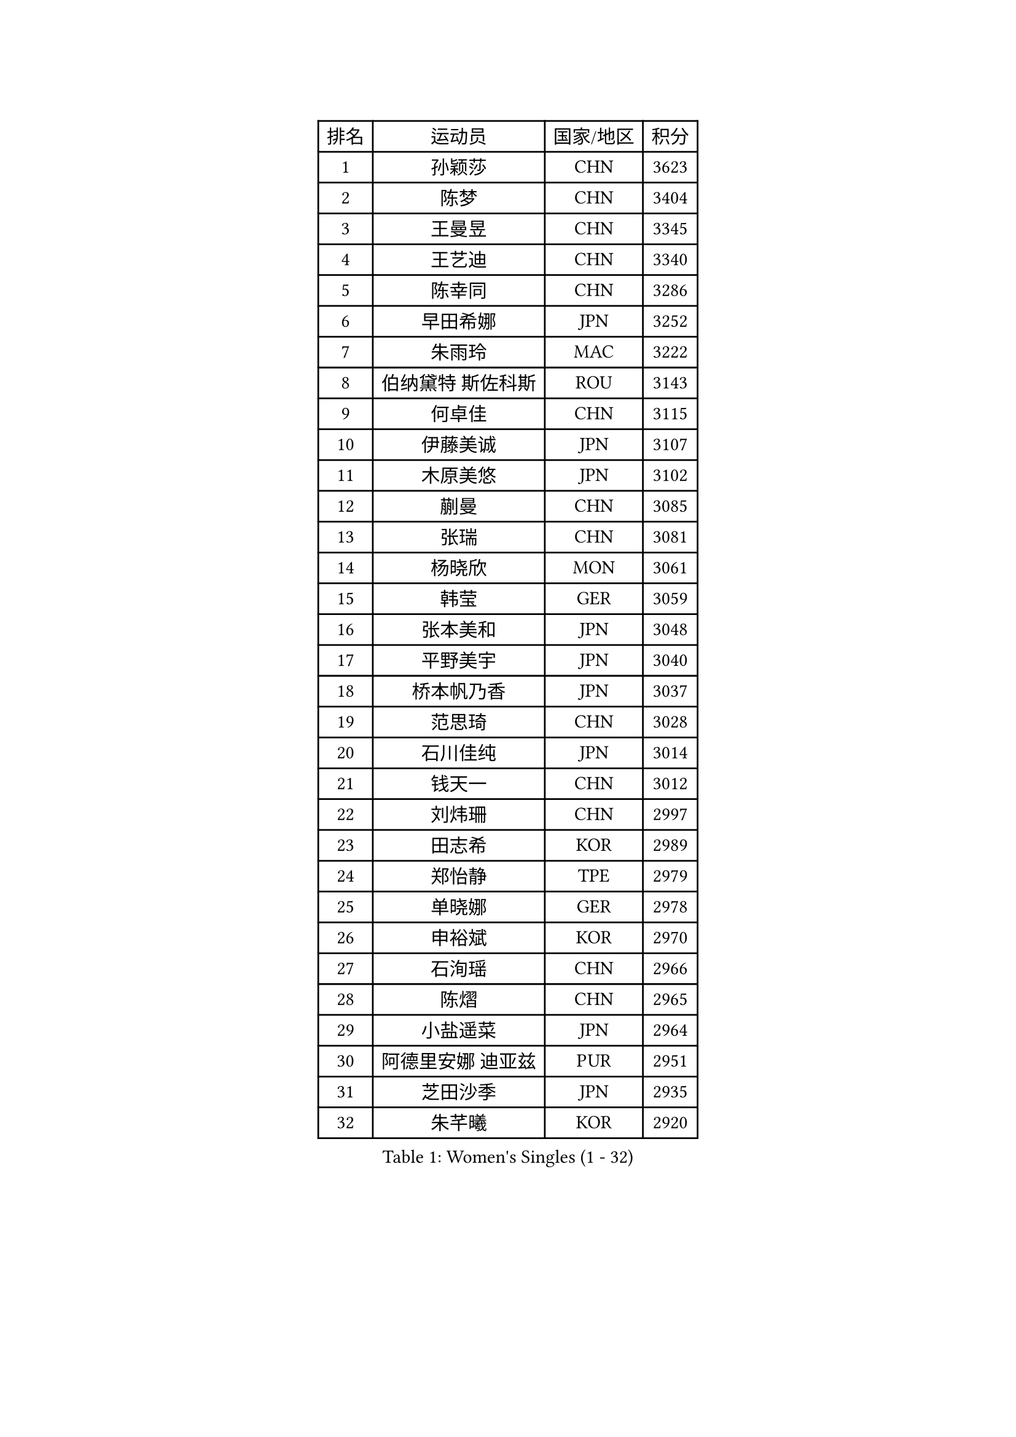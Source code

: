 
#set text(font: ("Courier New", "NSimSun"))
#figure(
  caption: "Women's Singles (1 - 32)",
    table(
      columns: 4,
      [排名], [运动员], [国家/地区], [积分],
      [1], [孙颖莎], [CHN], [3623],
      [2], [陈梦], [CHN], [3404],
      [3], [王曼昱], [CHN], [3345],
      [4], [王艺迪], [CHN], [3340],
      [5], [陈幸同], [CHN], [3286],
      [6], [早田希娜], [JPN], [3252],
      [7], [朱雨玲], [MAC], [3222],
      [8], [伯纳黛特 斯佐科斯], [ROU], [3143],
      [9], [何卓佳], [CHN], [3115],
      [10], [伊藤美诚], [JPN], [3107],
      [11], [木原美悠], [JPN], [3102],
      [12], [蒯曼], [CHN], [3085],
      [13], [张瑞], [CHN], [3081],
      [14], [杨晓欣], [MON], [3061],
      [15], [韩莹], [GER], [3059],
      [16], [张本美和], [JPN], [3048],
      [17], [平野美宇], [JPN], [3040],
      [18], [桥本帆乃香], [JPN], [3037],
      [19], [范思琦], [CHN], [3028],
      [20], [石川佳纯], [JPN], [3014],
      [21], [钱天一], [CHN], [3012],
      [22], [刘炜珊], [CHN], [2997],
      [23], [田志希], [KOR], [2989],
      [24], [郑怡静], [TPE], [2979],
      [25], [单晓娜], [GER], [2978],
      [26], [申裕斌], [KOR], [2970],
      [27], [石洵瑶], [CHN], [2966],
      [28], [陈熠], [CHN], [2965],
      [29], [小盐遥菜], [JPN], [2964],
      [30], [阿德里安娜 迪亚兹], [PUR], [2951],
      [31], [芝田沙季], [JPN], [2935],
      [32], [朱芊曦], [KOR], [2920],
    )
  )#pagebreak()

#set text(font: ("Courier New", "NSimSun"))
#figure(
  caption: "Women's Singles (33 - 64)",
    table(
      columns: 4,
      [排名], [运动员], [国家/地区], [积分],
      [33], [长崎美柚], [JPN], [2915],
      [34], [安藤南], [JPN], [2886],
      [35], [佐藤瞳], [JPN], [2886],
      [36], [森樱], [JPN], [2857],
      [37], [奥拉万 帕拉南], [THA], [2852],
      [38], [妮娜 米特兰姆], [GER], [2830],
      [39], [边宋京], [PRK], [2830],
      [40], [高桥 布鲁娜], [BRA], [2819],
      [41], [刘佳], [AUT], [2810],
      [42], [伊丽莎白 萨玛拉], [ROU], [2797],
      [43], [张安], [USA], [2795],
      [44], [李雅可], [CHN], [2791],
      [45], [吴洋晨], [CHN], [2789],
      [46], [李昱谆], [TPE], [2787],
      [47], [李时温], [KOR], [2779],
      [48], [大藤沙月], [JPN], [2775],
      [49], [邵杰妮], [POR], [2766],
      [50], [郭雨涵], [CHN], [2765],
      [51], [倪夏莲], [LUX], [2763],
      [52], [普利西卡 帕瓦德], [FRA], [2754],
      [53], [曾尖], [SGP], [2752],
      [54], [徐孝元], [KOR], [2752],
      [55], [覃予萱], [CHN], [2748],
      [56], [徐奕], [CHN], [2746],
      [57], [玛利亚 肖], [ESP], [2744],
      [58], [朱成竹], [HKG], [2742],
      [59], [王晓彤], [CHN], [2738],
      [60], [傅玉], [POR], [2737],
      [61], [琳达 伯格斯特罗姆], [SWE], [2737],
      [62], [杨屹韵], [CHN], [2737],
      [63], [李恩惠], [KOR], [2734],
      [64], [PESOTSKA Margaryta], [UKR], [2734],
    )
  )#pagebreak()

#set text(font: ("Courier New", "NSimSun"))
#figure(
  caption: "Women's Singles (65 - 96)",
    table(
      columns: 4,
      [排名], [运动员], [国家/地区], [积分],
      [65], [DRAGOMAN Andreea], [ROU], [2733],
      [66], [袁嘉楠], [FRA], [2721],
      [67], [韩菲儿], [CHN], [2712],
      [68], [DIACONU Adina], [ROU], [2706],
      [69], [齐菲], [CHN], [2704],
      [70], [梁夏银], [KOR], [2695],
      [71], [陈思羽], [TPE], [2694],
      [72], [笹尾明日香], [JPN], [2688],
      [73], [金河英], [KOR], [2687],
      [74], [LIU Hsing-Yin], [TPE], [2683],
      [75], [崔孝珠], [KOR], [2682],
      [76], [吴咏琳], [HKG], [2673],
      [77], [SURJAN Sabina], [SRB], [2672],
      [78], [王 艾米], [USA], [2669],
      [79], [范姝涵], [CHN], [2666],
      [80], [索菲亚 波尔卡诺娃], [AUT], [2664],
      [81], [WINTER Sabine], [GER], [2663],
      [82], [ZARIF Audrey], [FRA], [2659],
      [83], [玛妮卡 巴特拉], [IND], [2658],
      [84], [张墨], [CAN], [2647],
      [85], [SAWETTABUT Suthasini], [THA], [2634],
      [86], [金娜英], [KOR], [2633],
      [87], [BAJOR Natalia], [POL], [2626],
      [88], [斯丽贾 阿库拉], [IND], [2623],
      [89], [朱思冰], [CHN], [2622],
      [90], [布里特 伊尔兰德], [NED], [2620],
      [91], [KIM Byeolnim], [KOR], [2613],
      [92], [杜凯琹], [HKG], [2611],
      [93], [金琴英], [PRK], [2608],
      [94], [苏蒂尔塔 穆克吉], [IND], [2597],
      [95], [陈沂芊], [TPE], [2594],
      [96], [WAN Yuan], [GER], [2587],
    )
  )#pagebreak()

#set text(font: ("Courier New", "NSimSun"))
#figure(
  caption: "Women's Singles (97 - 128)",
    table(
      columns: 4,
      [排名], [运动员], [国家/地区], [积分],
      [97], [艾希卡 穆克吉], [IND], [2586],
      [98], [纵歌曼], [CHN], [2584],
      [99], [ZAHARIA Elena], [ROU], [2577],
      [100], [CIOBANU Irina], [ROU], [2577],
      [101], [NOMURA Moe], [JPN], [2574],
      [102], [SAWETTABUT Jinnipa], [THA], [2569],
      [103], [HUANG Yi-Hua], [TPE], [2568],
      [104], [刘杨子], [AUS], [2564],
      [105], [CHENG Hsien-Tzu], [TPE], [2560],
      [106], [杨蕙菁], [CHN], [2559],
      [107], [ZHANG Xiangyu], [CHN], [2558],
      [108], [WEGRZYN Katarzyna], [POL], [2556],
      [109], [汉娜 高达], [EGY], [2556],
      [110], [STEFANOVA Nikoleta], [ITA], [2550],
      [111], [AKAE Kaho], [JPN], [2550],
      [112], [克里斯蒂娜 卡尔伯格], [SWE], [2549],
      [113], [LUTZ Charlotte], [FRA], [2543],
      [114], [TOLIOU Aikaterini], [GRE], [2542],
      [115], [GHORPADE Yashaswini], [IND], [2531],
      [116], [SU Pei-Ling], [TPE], [2523],
      [117], [KAMATH Archana Girish], [IND], [2523],
      [118], [MATELOVA Hana], [CZE], [2517],
      [119], [MALOBABIC Ivana], [CRO], [2513],
      [120], [BALAZOVA Barbora], [SVK], [2511],
      [121], [POTA Georgina], [HUN], [2508],
      [122], [HURSEY Anna], [WAL], [2508],
      [123], [LOEUILLETTE Stephanie], [FRA], [2506],
      [124], [GUISNEL Oceane], [FRA], [2505],
      [125], [蒂娜 梅谢芙], [EGY], [2501],
      [126], [CHASSELIN Pauline], [FRA], [2500],
      [127], [GROFOVA Karin], [CZE], [2498],
      [128], [CHANG Li Sian Alice], [MAS], [2493],
    )
  )